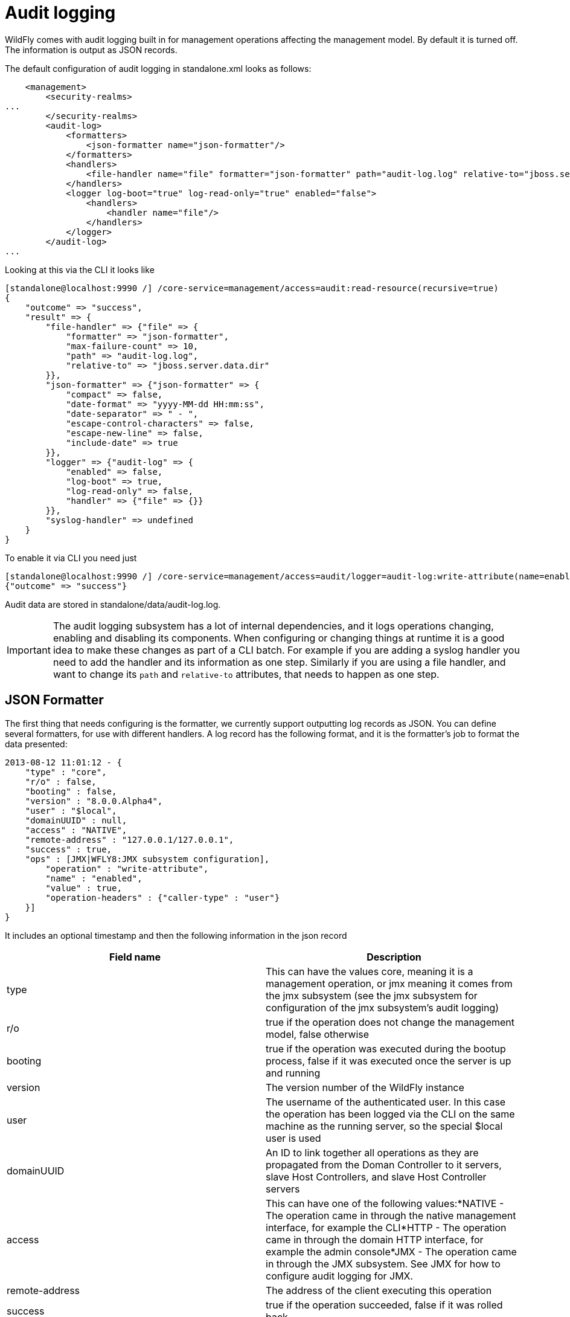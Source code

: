 = Audit logging

WildFly comes with audit logging built in for management operations
affecting the management model. By default it is turned off. The
information is output as JSON records.

The default configuration of audit logging in standalone.xml looks as
follows:

[source, xml]
----
    <management>
        <security-realms>
...
        </security-realms>
        <audit-log>
            <formatters>
                <json-formatter name="json-formatter"/>
            </formatters>
            <handlers>
                <file-handler name="file" formatter="json-formatter" path="audit-log.log" relative-to="jboss.server.data.dir"/>
            </handlers>
            <logger log-boot="true" log-read-only="true" enabled="false">
                <handlers>
                    <handler name="file"/>
                </handlers>
            </logger>
        </audit-log>
...
----

Looking at this via the CLI it looks like

[source, ruby]
----
[standalone@localhost:9990 /] /core-service=management/access=audit:read-resource(recursive=true)
{
    "outcome" => "success",
    "result" => {
        "file-handler" => {"file" => {
            "formatter" => "json-formatter",
            "max-failure-count" => 10,
            "path" => "audit-log.log",
            "relative-to" => "jboss.server.data.dir"
        }},
        "json-formatter" => {"json-formatter" => {
            "compact" => false,
            "date-format" => "yyyy-MM-dd HH:mm:ss",
            "date-separator" => " - ",
            "escape-control-characters" => false,
            "escape-new-line" => false,
            "include-date" => true
        }},
        "logger" => {"audit-log" => {
            "enabled" => false,
            "log-boot" => true,
            "log-read-only" => false,
            "handler" => {"file" => {}}
        }},
        "syslog-handler" => undefined
    }
}
----

To enable it via CLI you need just

[source, ruby]
----
[standalone@localhost:9990 /] /core-service=management/access=audit/logger=audit-log:write-attribute(name=enabled,value=true)
{"outcome" => "success"}
----

Audit data are stored in standalone/data/audit-log.log.

[IMPORTANT]

The audit logging subsystem has a lot of internal dependencies, and it
logs operations changing, enabling and disabling its components. When
configuring or changing things at runtime it is a good idea to make
these changes as part of a CLI batch. For example if you are adding a
syslog handler you need to add the handler and its information as one
step. Similarly if you are using a file handler, and want to change its
`path` and `relative-to` attributes, that needs to happen as one step.

[[json-formatter]]
== JSON Formatter

The first thing that needs configuring is the formatter, we currently
support outputting log records as JSON. You can define several
formatters, for use with different handlers. A log record has the
following format, and it is the formatter's job to format the data
presented:

[source, ruby]
----
2013-08-12 11:01:12 - {
    "type" : "core",
    "r/o" : false,
    "booting" : false,
    "version" : "8.0.0.Alpha4",
    "user" : "$local",
    "domainUUID" : null,
    "access" : "NATIVE",
    "remote-address" : "127.0.0.1/127.0.0.1",
    "success" : true,
    "ops" : [JMX|WFLY8:JMX subsystem configuration],
        "operation" : "write-attribute",
        "name" : "enabled",
        "value" : true,
        "operation-headers" : {"caller-type" : "user"}
    }]
}
----

It includes an optional timestamp and then the following information in
the json record

[cols=",",]
|=======================================================================
|Field name |Description

|type |This can have the values core, meaning it is a management
operation, or jmx meaning it comes from the jmx subsystem (see the jmx
subsystem for configuration of the jmx subsystem's audit logging)

|r/o |true if the operation does not change the management model, false
otherwise

|booting |true if the operation was executed during the bootup process,
false if it was executed once the server is up and running

|version |The version number of the WildFly instance

|user |The username of the authenticated user. In this case the
operation has been logged via the CLI on the same machine as the running
server, so the special $local user is used

|domainUUID |An ID to link together all operations as they are
propagated from the Doman Controller to it servers, slave Host
Controllers, and slave Host Controller servers

|access |This can have one of the following values:*NATIVE - The
operation came in through the native management interface, for example
the CLI*HTTP - The operation came in through the domain HTTP interface,
for example the admin console*JMX - The operation came in through the
JMX subsystem. See JMX for how to configure audit logging for JMX.

|remote-address |The address of the client executing this operation

|success |true if the operation succeeded, false if it was rolled back

|ops |The operations being executed. This is a list of the operations
serialized to JSON. At boot this will be all the operations resulting
from parsing the xml. Once booted the list will typically just contain a
single entry
|=======================================================================

The json formatter resource has the following attributes:

[cols=",",]
|=======================================================================
|Attribute |Description

|include-date |Boolan toggling whether or not to include the timestamp
in the formatted log records

|date-separator |A string containing characters to separate the date and
the rest of the formatted log message. Will be ignored if
include-date=false

|date-format |The date format to use for the timestamp as understood by
java.text.SimpleDateFormat. Will be ignored if include-date=false

|compact |If true will format the JSON on one line. There may still be
values containing new lines, so if having the whole record on one line
is important, set escape-new-line or escape-control-characters to true

|escape-control-characters |If true it will escape all control
characters (ascii entries with a decimal value < 32) with the ascii code
in octal, e.g. a new line becomes '#012'. If this is true, it will
override escape-new-line=false

|escape-new-line |If true it will escape all new lines with the ascii
code in octal, e.g. "#012".
|=======================================================================

[[handlers]]
== Handlers

A handler is responsible for taking the formatted data and logging it to
a location. There are currently two types of handlers, File and Syslog.
You can configure several of each type of handler and use them to log
information.

[[file-handler]]
=== File handler

The file handlers log the audit log records to a file on the server. The
attributes for the file handler are

[cols=",,",]
|=======================================================================
|Attribute |Description |Read Only

|formatter |The name of a JSON formatter to use to format the log
records |false

|path |The path of the audit log file |false

|relative-to |The name of another previously named path, or of one of
the standard paths provided by the system. If relative-to is provided,
the value of the path attribute is treated as relative to the path
specified by this attribute |false

|failure-count |The number of logging failures since the handler was
initialized |true

|max-failure-count |The maximum number of logging failures before
disabling this handler |false

|disabled-due-to-failure |true if this handler was disabled due to
logging failures |true
|=======================================================================

In our standard configuration `path=audit-log.log` and
`relative-to=jboss.server.data.dir`, typically this will be
`$JBOSS_HOME/standalone/data/audit-log.log`

[[syslog-handler]]
=== Syslog handler

The default configuration does not have syslog audit logging set up.
Syslog is a better choice for audit logging since you can log to a
remote syslog server, and secure the authentication to happen over TLS
with client certificate authentication. Syslog servers vary a lot in
their capabilities so not all settings in this section apply to all
syslog servers. We have tested with http://www.rsyslog.com[rsyslog].

The address for the syslog handler is
`/core-service=management/access=audit/syslog-handler=*` and just like
file handlers you can add as many syslog entries as you like. The syslog
handler resources reference the main RFC's for syslog a fair bit, for
reference they can be found at: +
* http://www.ietf.org/rfc/rfc3164.txt +
* http://www.ietf.org/rfc/rfc5424.txt +
* http://www.ietf.org/rfc/rfc6587.txt

The syslog handler resource has the following attributes:

[cols=",,",]
|=======================================================================
|formatter |The name of a JSON formatter to use to format the log
records |false

|failure-count |The number of logging failures since the handler was
initialized |true

|max-failure-count |The maximum number of logging failures before
disabling this handler |false

|disabled-due-to-failure |true if this handler was disabled due to
logging failures |true

|syslog-format |Whether to set the syslog format to the one specified in
RFC-5424 or RFC-3164 |false

|max-length |The maximum length in bytes a log message, including the
header, is allowed to be. If undefined, it will default to 1024 bytes if
the syslog-format is RFC3164, or 2048 bytes if the syslog-format is
RFC5424. |false

|truncate |Whether or not a message, including the header, should
truncate the message if the length in bytes is greater than the maximum
length. If set to false messages will be split and sent with the same
header values |false
|=======================================================================

When adding a syslog handler you also need to add the protocol it will
use to communicate with the syslog server. The valid choices for
protocol are `UDP`, `TCP` and `TLS`. The protocol must be added at the
same time as you add the syslog handler, or it will fail. Also, you can
only add one protocol for the handler.

[[udp]]
==== UDP

Configures the handler to use UDP to communicate with the syslog server.
The address of the `UDP` resource is
`/core-service=management/access=audit/syslog-handler=*/protocol=udp`.
The attributes of the `UDP` resource are:

[cols=",",]
|==================================================================
|Attribute |Description
|host |The host of the syslog server for the udp requests
|port |The port of the syslog server listening for the udp requests
|==================================================================

[[tcp]]
==== TCP

Configures the handler to use TCP to communicate with the syslog server.
The address of the `TCP` resource is
`/core-service=management/access=audit/syslog-handler=*/protocol=tcp`.
The attributes of the `TCP` resource are:

[cols=",",]
|=======================================================================
|Attribute |Description

|host |The host of the syslog server for the tcp requests

|port |The port of the syslog server listening for the tcp requests

|message-transfer |The message transfer setting as described in section
3.4 of RFC-6587. This can either be OCTET_COUNTING as described in
section 3.4.1 of RFC-6587, or NON_TRANSPARENT_FRAMING as described in
section 3.4.1 of RFC-6587
|=======================================================================

[[tls]]
==== TLS

Configures the handler to use TLC to communicate securely with the
syslog server. The address of the `TLS` resource is
`/core-service=management/access=audit/syslog-handler=*/protocol=tls`.
The attributes of the `TLS` resource are the same as for `TCP`:

[cols=",",]
|=======================================================================
|Attribute |Description

|host |The host of the syslog server for the tls requests

|port |The port of the syslog server listening for the tls requests

|message-transfer |The message transfer setting as described in section
3.4 of RFC-6587. This can either be OCTET_COUNTING as described in
section 3.4.1 of RFC-6587, or NON_TRANSPARENT_FRAMING as described in
section 3.4.1 of RFC-6587
|=======================================================================

If the syslog server's TLS certificate is not signed by a certificate
signing authority, you will need to set up a truststore to trust the
certificate. The resource for the trust store is a child of the `TLS`
resource, and the full address is
`/core-service=management/access=audit/syslog-handler=*/protocol=tls/authentication=truststore`.
The attributes of the truststore resource are:

[cols=",",]
|=======================================================================
|Attribute |Description

|keystore-password |The password for the truststore

|keystore-path |The path of the truststore

|keystore-relative-to |The name of another previously named path, or of
one of the standard paths provided by the system. If
keystore-relative-to is provided, the value of the keystore-path
attribute is treated as relative to the path specified by this attribute
|=======================================================================

[[tls-with-client-certificate-authentication.]]
===== TLS with Client certificate authentication.

If you have set up the syslog server to require client certificate
authentication, when creating your handler you will also need to set up
a client certificate store containing the certificate to be presented to
the syslog server. The address of the client certificate store resource
is
`/core-service=management/access=audit/syslog-handler=*/protocol=tls/authentication=client-certificate-store`
and its attributes are:

[cols=",",]
|=======================================================================
|Attribute |Description

|keystore-password |The password for the keystore

|key-password |The password for the keystore key

|keystore-path |The path of the keystore

|keystore-relative-to |The name of another previously named path, or of
one of the standard paths provided by the system. If
keystore-relative-to is provided, the value of the keystore-path
attribute is treated as relative to the path specified by this attribute
|=======================================================================

[[logger-configuration]]
== Logger configuration

The final part that needs configuring is the logger for the management
operations. This references one or more handlers and is configured at
`/core-service=management/access=audit/logger=audit-log`. The attributes
for this resource are:

[cols=",",]
|=======================================================================
|Attribute |Description

|enabled |true to enable logging of the management operations

|log-boot |true to log the management operations when booting the
server, false otherwise

|log-read-only |If true all operations will be audit logged, if false
only operations that change the model will be logged
|=======================================================================

Then which handlers are used to log the management operations are
configured as `handler=*` children of the logger.

[[domain-mode-host-specific-configuration]]
== Domain Mode (host specific configuration)

In domain mode audit logging is configured for each host in its
`host.xml` file. This means that when connecting to the DC, the
configuration of the audit logging is under the host's entry, e.g. here
is the default configuration:

[source, ruby]
----
[domain@localhost:9990 /] /host=master/core-service=management/access=audit:read-resource(recursive=true)
{
    "outcome" => "success",
    "result" => {
        "file-handler" => {
            "host-file" => {
                "formatter" => "json-formatter",
                "max-failure-count" => 10,
                "path" => "audit-log.log",
                "relative-to" => "jboss.domain.data.dir"
            },
            "server-file" => {
                "formatter" => "json-formatter",
                "max-failure-count" => 10,
                "path" => "audit-log.log",
                "relative-to" => "jboss.server.data.dir"
            }
        },
        "json-formatter" => {"json-formatter" => {
            "compact" => false,
            "date-format" => "yyyy-MM-dd HH:mm:ss",
            "date-separator" => " - ",
            "escape-control-characters" => false,
            "escape-new-line" => false,
            "include-date" => true
        }},
        "logger" => {"audit-log" => {
            "enabled" => false,
            "log-boot" => true,
            "log-read-only" => false,
            "handler" => {"host-file" => {}}
        }},
        "server-logger" => {"audit-log" => {
            "enabled" => false,
            "log-boot" => true,
            "log-read-only" => false,
            "handler" => {"server-file" => {}}
        }},
        "syslog-handler" => undefined
    }
}
----

We now have two file handlers, one called `host-file` used to configure
the file to log management operations on the host, and one called
`server-file` used to log management operations executed on the servers.
Then `logger=audit-log` is used to configure the logger for the host
controller, referencing the `host-file` handler.
`server-logger=audit-log` is used to configure the logger for the
managed servers, referencing the `server-file` handler. The attributes
for `server-logger=audit-log` are the same as for
`server-logger=audit-log` in the previous section. Having the host
controller and server loggers configured independently means we can
control audit logging for managed servers and the host controller
independently.
